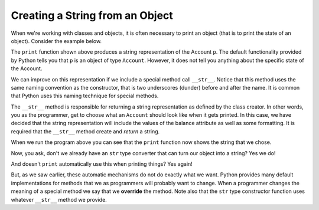 ..  Copyright (C)  Brad Miller, David Ranum, Jeffrey Elkner, Peter Wentworth, Allen B. Downey, Chris
    Meyers, and Dario Mitchell.  Permission is granted to copy, distribute
    and/or modify this document under the terms of the GNU Free Documentation
    License, Version 1.3 or any later version published by the Free Software
    Foundation; with Invariant Sections being Forward, Prefaces, and
    Contributor List, no Front-Cover Texts, and no Back-Cover Texts.  A copy of
    the license is included in the section entitled "GNU Free Documentation
    License".

Creating a String from an Object
--------------------------------

 
When we're working with classes and objects, it is often necessary to print an object (that is to print the state of an object).
Consider the example below.

.. activecode:: oop1_9
    
    class Account:
        '''Account class for representing and manipulating bank accounts'''
        
        def __init__(self):
            '''Create a new account with zero balance'''
            self.__balance = 0.00

        def getBalance(self):
            return self.__balance

        def deposit(self, amount):
            '''increase balance by a positive amount'''
            if amount >= 0:
                self.__balance += amount

        def withdraw(self, amount):
            '''reduce balance by amount but do not an allow overdraft'''
            if self.__balance >= amount:
                self.__balance -= amount

    p = Account()
    p.deposit(150)
    print(p)

The ``print`` function shown above produces a string representation of the Account ``p``.  The default functionality provided by
Python tells you that ``p`` is an object of type ``Account``.  However, it does not tell you anything about the specific
state of the Account.

We can improve on this representation if we include a special method call ``__str__``.  Notice that this method uses the same naming convention as the constructor, that is two underscores (dunder) before and after the name.  It is common that Python
uses this naming technique for special methods.

The ``__str__`` method is responsible for returning a string representation as defined by the class creator.  In other words, you as the programmer, get to choose what an ``Account`` should look like when it gets printed.  In this case, we
have decided that the string representation will include the values of the balance attribute as well as some formatting.  It
is required that the ``__str__`` method create and *return* a string.

.. activecode:: oop1_10
    
    class Account:
        '''Account class for representing and manipulating bank accounts'''
        
        def __init__(self):
            '''Create a new account with zero balance'''
            self.__balance = 0.00

        def getBalance(self):
            return self.__balance

        def deposit(self, amount):
            '''increase balance by a positive amount'''
            if amount >= 0:
                self.__balance += amount

        def withdraw(self, amount):
            '''reduce balance by amount but do not an allow overdraft'''
            if self.__balance >= amount:
                self.__balance -= amount

        def __str__(self):
            return "${:,.2f}".format(self.__balance)

    p = Account()
    p.deposit(150)
    print(p)
          

When we run the program above you can see that the ``print`` function now shows the string that we chose.

Now, you ask, don't we already have an ``str`` type converter that can 
turn our object into a string?  Yes we do!  

And doesn't ``print``
automatically use this when printing things?  Yes again! 


But, as we saw earlier, these automatic mechanisms do not do exactly what we want.  Python provides many default implementations for
methods that we as programmers will probably want to change.  When a programmer changes the meaning of a special method we
say that we **override** the method.  Note also that the ``str`` type constructor function uses whatever ``__str__`` method we
provide.

